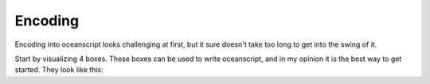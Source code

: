.. _encoding:

Encoding
========

Encoding into oceanscript looks challenging at first,
but it sure doesn't take too long to get into the swing of it.

Start by visualizing 4 boxes. These boxes can be used to write
oceanscript, and in my opinion it is the best way to get started.
They look like this:

.. csv-table::
   :file: /tables/all.csv
   :widths: 2 2 2 2 2 2 2 2 2 2 2 2 2 2 2 2 2 2 2 2
   :align: center

.. csv-table::
   :file: /tables/t1.csv
   :widths: 2 2 2 2 2
   :align: left

.. csv-table::
   :file: /tables/t2.csv
   :widths: 2 2 2 2 2
   :align: right

.. csv-table::
   :file: /tables/t3.csv
   :widths: 2 2 2 2 2
   :align: left

.. csv-table::
   :file: /tables/t4.csv
   :widths: 2 2 2 2 2
   :align: right
